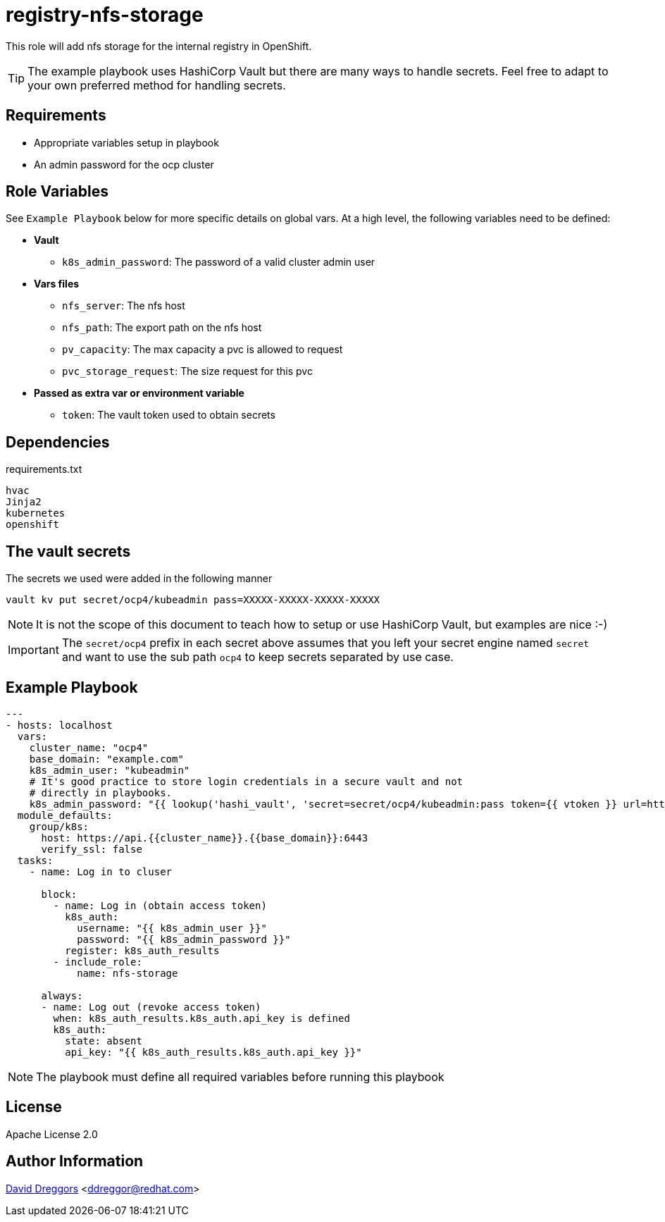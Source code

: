 = registry-nfs-storage


This role will add nfs storage for the internal registry in OpenShift.

TIP: The example playbook uses HashiCorp Vault but there are many ways to handle secrets. Feel free to adapt to your own preferred method for handling secrets.


== Requirements

- Appropriate variables setup in playbook
- An admin password for the ocp cluster


== Role Variables

See `Example Playbook` below for more specific details on global vars. At a high level, the following variables need to be defined:

- **Vault**
  * `k8s_admin_password`: The password of a valid cluster admin user
- **Vars files**
  * `nfs_server`: The nfs host
  * `nfs_path`: The export path on the nfs host
  * `pv_capacity`: The max capacity a pvc is allowed to request
  * `pvc_storage_request`: The size request for this pvc
- **Passed as extra var or environment variable**
  * `token`: The vault token used to obtain secrets

== Dependencies

.requirements.txt
----
hvac
Jinja2
kubernetes
openshift
----

== The vault secrets

The secrets we used were added in the following manner

----
vault kv put secret/ocp4/kubeadmin pass=XXXXX-XXXXX-XXXXX-XXXXX
----

NOTE: It is not the scope of this document to teach how to setup or use HashiCorp Vault, but examples are nice :-)

IMPORTANT: The `secret/ocp4` prefix in each secret above assumes that you left your secret engine named `secret` and want to use the sub path `ocp4` to keep secrets separated by use case.


== Example Playbook

----
---
- hosts: localhost
  vars:
    cluster_name: "ocp4"
    base_domain: "example.com"
    k8s_admin_user: "kubeadmin"
    # It's good practice to store login credentials in a secure vault and not
    # directly in playbooks.
    k8s_admin_password: "{{ lookup('hashi_vault', 'secret=secret/ocp4/kubeadmin:pass token={{ vtoken }} url=http://vault.example.com:8200') }}"
  module_defaults:
    group/k8s:
      host: https://api.{{cluster_name}}.{{base_domain}}:6443
      verify_ssl: false
  tasks:
    - name: Log in to cluser

      block:
        - name: Log in (obtain access token)
          k8s_auth:
            username: "{{ k8s_admin_user }}"
            password: "{{ k8s_admin_password }}"
          register: k8s_auth_results
        - include_role:
            name: nfs-storage

      always:
      - name: Log out (revoke access token)
        when: k8s_auth_results.k8s_auth.api_key is defined
        k8s_auth:
          state: absent
          api_key: "{{ k8s_auth_results.k8s_auth.api_key }}"
----

NOTE: The playbook must define all required variables before running this playbook


== License

Apache License 2.0

== Author Information

mailto:ddreggor@redhat.com[David Dreggors] <ddreggor@redhat.com>
